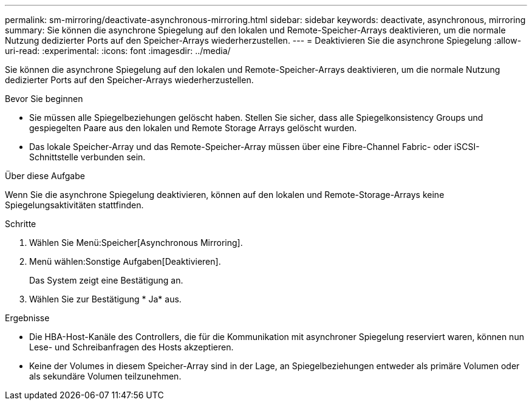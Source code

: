---
permalink: sm-mirroring/deactivate-asynchronous-mirroring.html 
sidebar: sidebar 
keywords: deactivate, asynchronous, mirroring 
summary: Sie können die asynchrone Spiegelung auf den lokalen und Remote-Speicher-Arrays deaktivieren, um die normale Nutzung dedizierter Ports auf den Speicher-Arrays wiederherzustellen. 
---
= Deaktivieren Sie die asynchrone Spiegelung
:allow-uri-read: 
:experimental: 
:icons: font
:imagesdir: ../media/


[role="lead"]
Sie können die asynchrone Spiegelung auf den lokalen und Remote-Speicher-Arrays deaktivieren, um die normale Nutzung dedizierter Ports auf den Speicher-Arrays wiederherzustellen.

.Bevor Sie beginnen
* Sie müssen alle Spiegelbeziehungen gelöscht haben. Stellen Sie sicher, dass alle Spiegelkonsistency Groups und gespiegelten Paare aus den lokalen und Remote Storage Arrays gelöscht wurden.
* Das lokale Speicher-Array und das Remote-Speicher-Array müssen über eine Fibre-Channel Fabric- oder iSCSI-Schnittstelle verbunden sein.


.Über diese Aufgabe
Wenn Sie die asynchrone Spiegelung deaktivieren, können auf den lokalen und Remote-Storage-Arrays keine Spiegelungsaktivitäten stattfinden.

.Schritte
. Wählen Sie Menü:Speicher[Asynchronous Mirroring].
. Menü wählen:Sonstige Aufgaben[Deaktivieren].
+
Das System zeigt eine Bestätigung an.

. Wählen Sie zur Bestätigung * Ja* aus.


.Ergebnisse
* Die HBA-Host-Kanäle des Controllers, die für die Kommunikation mit asynchroner Spiegelung reserviert waren, können nun Lese- und Schreibanfragen des Hosts akzeptieren.
* Keine der Volumes in diesem Speicher-Array sind in der Lage, an Spiegelbeziehungen entweder als primäre Volumen oder als sekundäre Volumen teilzunehmen.

